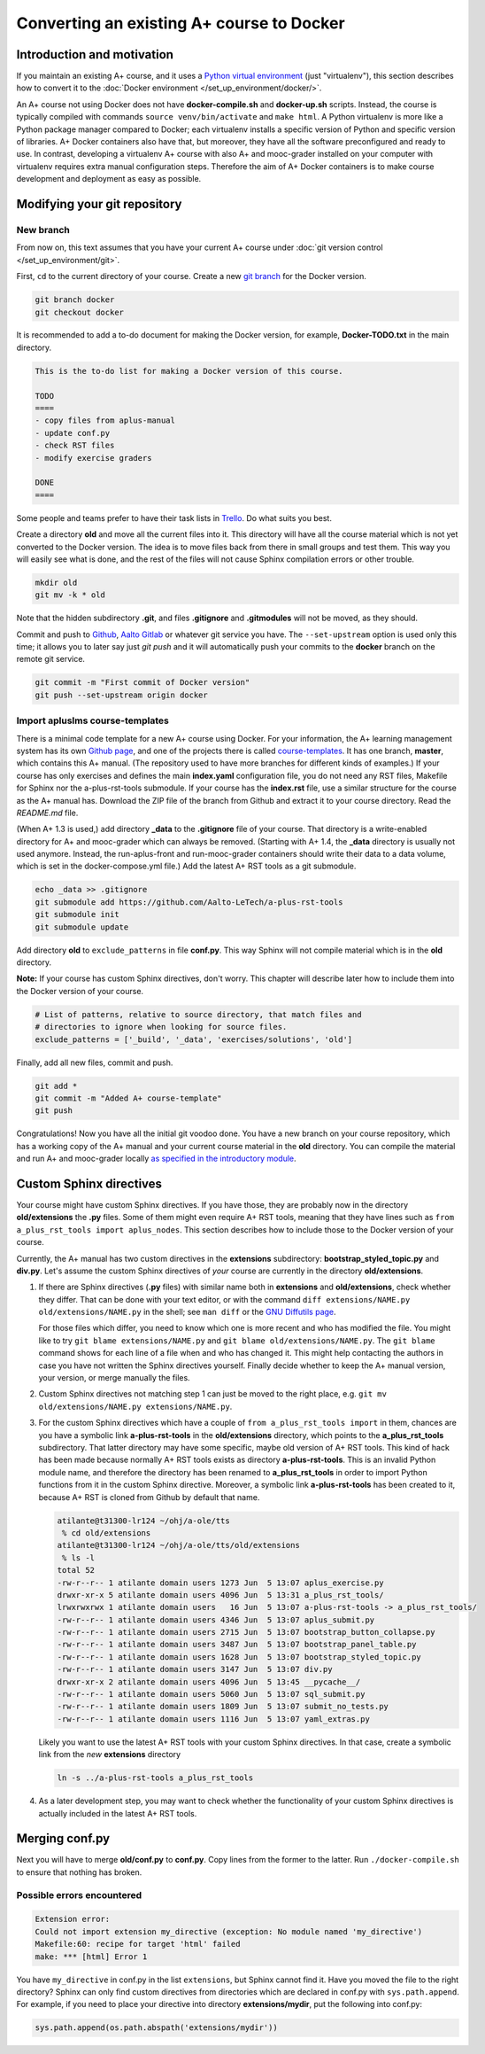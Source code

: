 Converting an existing A+ course to Docker
==========================================

Introduction and motivation
---------------------------

If you maintain an existing A+ course, and it uses a `Python virtual
environment <https://docs.python.org/3/tutorial/venv.html>`_ (just
"virtualenv"), this section describes how to convert it to the :doc:`Docker
environment </set_up_environment/docker/>`.

An A+ course not using Docker does not have **docker-compile.sh** and
**docker-up.sh** scripts. Instead, the course is typically compiled with
commands ``source venv/bin/activate`` and ``make html``. A Python virtualenv is
more like a Python package manager compared to Docker; each virtualenv installs
a specific version of Python and specific version of libraries. A+ Docker
containers also have that, but moreover, they have all the software
preconfigured and ready to use. In contrast, developing a virtualenv A+ course
with also A+ and mooc-grader installed on your computer with virtualenv requires
extra manual configuration steps. Therefore the aim of A+ Docker containers is
to make course development and deployment as easy as possible.

Modifying your git repository
-----------------------------

New branch
..........

From now on, this text assumes that you have your current A+ course under
:doc:`git version control </set_up_environment/git>`.

First, ``cd`` to the current directory of your course. Create a new `git branch
<https://git-scm.com/book/en/v2/Git-Branching-Basic-Branching-and-Merging>`_
for the Docker version.

.. code-block:: sh

    git branch docker
    git checkout docker

It is recommended to add a to-do document for making the Docker version, for
example, **Docker-TODO.txt** in the main directory.

.. code-block:: none

    This is the to-do list for making a Docker version of this course.

    TODO
    ====
    - copy files from aplus-manual
    - update conf.py
    - check RST files
    - modify exercise graders

    DONE
    ====

Some people and teams prefer to have their task lists in `Trello
<https://trello.com/>`_. Do what suits you best.

Create a directory **old** and move all the current files into it. This
directory will have all the course material which is not yet converted to the
Docker version. The idea is to move files back from there in small groups and
test them. This way you will easily see what is done, and the rest of the files
will not cause Sphinx compilation errors or other trouble.

.. code-block:: none

    mkdir old
    git mv -k * old

Note that the hidden subdirectory **.git**, and files **.gitignore** and
**.gitmodules** will not be moved, as they should.

Commit and push to `Github <https://github.com/>`_, `Aalto Gitlab
<https://version.aalto.fi/>`_ or whatever git service you have. The
``--set-upstream`` option is used only this time; it allows you to later say
just `git push` and it will automatically push your commits to the **docker**
branch on the remote git service.

.. code-block:: none

    git commit -m "First commit of Docker version"
    git push --set-upstream origin docker

Import apluslms course-templates
................................

There is a minimal code template for a new A+ course using Docker. For your
information, the A+ learning management system has its own
`Github page <https://github.com/apluslms>`_, and one of the projects there is
called `course-templates <https://github.com/apluslms/course-templates>`_.
It has one branch, **master**, which contains this A+ manual. (The repository
used to have more branches for different kinds of examples.)
If your course has only exercises and defines the main **index.yaml**
configuration file, you do not need any RST files, Makefile for Sphinx nor
the a-plus-rst-tools submodule.
If your course has the **index.rst** file, use a similar structure for the course
as the A+ manual has. Download the ZIP file of the branch from Github and extract it to
your course directory. Read the *README.md* file.

(When A+ 1.3 is used,) add directory **_data** to the **.gitignore** file of your course. That
directory is a write-enabled directory for A+ and mooc-grader which can always
be removed. (Starting with A+ 1.4, the **_data** directory is usually not used
anymore. Instead, the run-aplus-front and run-mooc-grader containers should
write their data to a data volume, which is set in the docker-compose.yml file.)
Add the latest A+ RST tools as a git submodule.

.. code-block:: none

    echo _data >> .gitignore
    git submodule add https://github.com/Aalto-LeTech/a-plus-rst-tools
    git submodule init
    git submodule update

Add directory **old** to ``exclude_patterns`` in file **conf.py**. This way
Sphinx will not compile material which is in the **old** directory.

**Note:** If your course has custom Sphinx directives, don't worry. This chapter
will describe later how to include them into the Docker version of your course.

.. code-block:: python

    # List of patterns, relative to source directory, that match files and
    # directories to ignore when looking for source files.
    exclude_patterns = ['_build', '_data', 'exercises/solutions', 'old']

Finally, add all new files, commit and push.

.. code-block:: python

    git add *
    git commit -m "Added A+ course-template"
    git push

Congratulations! Now you have all the initial git voodoo done. You have a new
branch on your course repository, which has a working copy of the A+ manual and
your current course material in the **old** directory. You can compile the
material and run A+ and mooc-grader locally `as specified in the introductory
module <../introduction/rst.html#workflow-for-editing-rst-files>`_.

Custom Sphinx directives
------------------------

Your course might have custom Sphinx directives. If you have those, they are
probably now in the directory **old/extensions** the **.py** files. Some of them
might even require A+ RST tools, meaning that they have lines such as ``from
a_plus_rst_tools import aplus_nodes``. This section describes how to include
those to the Docker version of your course.

Currently, the A+ manual has two custom directives in the **extensions**
subdirectory: **bootstrap_styled_topic.py** and **div.py**. Let's assume the
custom Sphinx directives of *your* course are currently in the directory
**old/extensions**.

1. If there are Sphinx directives (**.py** files) with similar name both in
   **extensions** and **old/extensions**, check whether they differ. That can
   be done with your text editor, or with the command
   ``diff extensions/NAME.py old/extensions/NAME.py`` in the shell; see
   ``man diff`` or the `GNU Diffutils page
   <https://www.gnu.org/software/diffutils/>`_.

   For those files which differ, you need to know which one is more recent
   and who has modified the file. You might like to try
   ``git blame extensions/NAME.py`` and ``git blame old/extensions/NAME.py``.
   The ``git blame`` command shows for each line of a file when and who has
   changed it. This might help contacting the authors in case you have not
   written the Sphinx directives yourself. Finally decide whether to keep
   the A+ manual version, your version, or merge manually the files.

2. Custom Sphinx directives not matching step 1 can just be moved to the
   right place, e.g. ``git mv old/extensions/NAME.py extensions/NAME.py``.

3. For the custom Sphinx directives which have a couple of
   ``from a_plus_rst_tools import`` in them, chances are you have a symbolic
   link **a-plus-rst-tools** in the
   **old/extensions** directory, which points to the **a_plus_rst_tools**
   subdirectory. That latter directory may have some specific, maybe old
   version of A+ RST tools. This kind of hack has been made because normally
   A+ RST tools exists as directory **a-plus-rst-tools**. This is an invalid
   Python module name, and therefore the directory has been renamed to
   **a_plus_rst_tools** in order to import Python functions from it in the
   custom Sphinx directive. Moreover, a symbolic link **a-plus-rst-tools** has
   been created to it, because A+ RST is cloned from Github by default that
   name.

   .. code-block:: none

       atilante@t31300-lr124 ~/ohj/a-ole/tts
        % cd old/extensions
       atilante@t31300-lr124 ~/ohj/a-ole/tts/old/extensions
        % ls -l
       total 52
       -rw-r--r-- 1 atilante domain users 1273 Jun  5 13:07 aplus_exercise.py
       drwxr-xr-x 5 atilante domain users 4096 Jun  5 13:31 a_plus_rst_tools/
       lrwxrwxrwx 1 atilante domain users   16 Jun  5 13:07 a-plus-rst-tools -> a_plus_rst_tools/
       -rw-r--r-- 1 atilante domain users 4346 Jun  5 13:07 aplus_submit.py
       -rw-r--r-- 1 atilante domain users 2715 Jun  5 13:07 bootstrap_button_collapse.py
       -rw-r--r-- 1 atilante domain users 3487 Jun  5 13:07 bootstrap_panel_table.py
       -rw-r--r-- 1 atilante domain users 1628 Jun  5 13:07 bootstrap_styled_topic.py
       -rw-r--r-- 1 atilante domain users 3147 Jun  5 13:07 div.py
       drwxr-xr-x 2 atilante domain users 4096 Jun  5 13:45 __pycache__/
       -rw-r--r-- 1 atilante domain users 5060 Jun  5 13:07 sql_submit.py
       -rw-r--r-- 1 atilante domain users 1809 Jun  5 13:07 submit_no_tests.py
       -rw-r--r-- 1 atilante domain users 1116 Jun  5 13:07 yaml_extras.py

   Likely you want to use the latest A+ RST tools with your custom Sphinx
   directives. In that case, create a symbolic link from the *new*
   **extensions** directory

   .. code-block:: none

      ln -s ../a-plus-rst-tools a_plus_rst_tools

4. As a later development step, you may want to check whether the functionality
   of your custom Sphinx directives is actually included in the latest A+ RST
   tools.

Merging conf.py
---------------

Next you will have to merge **old/conf.py** to **conf.py**. Copy lines from
the former to the latter. Run ``./docker-compile.sh`` to ensure that nothing
has broken.

Possible errors encountered
...........................

.. code-block:: none

  Extension error:
  Could not import extension my_directive (exception: No module named 'my_directive')
  Makefile:60: recipe for target 'html' failed
  make: *** [html] Error 1

You have ``my_directive`` in conf.py in the list ``extensions``, but Sphinx
cannot find it. Have you moved the file to the right directory? Sphinx can
only find custom directives from directories which are declared in conf.py
with ``sys.path.append``. For example, if you need to place your directive
into directory **extensions/mydir**, put the following into conf.py:

.. code-block:: python

  sys.path.append(os.path.abspath('extensions/mydir'))
